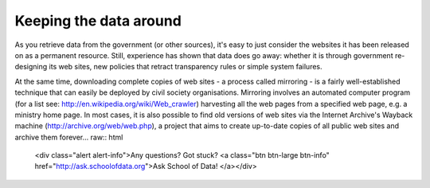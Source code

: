=======================
Keeping the data around
=======================

As you retrieve data from the government (or other sources), it's easy to just consider the websites it has been released on as a permanent resource. Still, experience has shown that data does go away: whether it is through government re-designing its web sites, new policies that retract transparency rules or simple system failures.

At the same time, downloading complete copies of web sites - a process called mirroring - is a fairly well-established technique that can easily be deployed by civil society organisations. Mirroring involves an automated computer program (for a list see: http://en.wikipedia.org/wiki/Web_crawler) harvesting all the web pages from a specified web page, e.g. a ministry home page. In most cases, it is also possible to find old versions of web sites via the Internet Archive's Wayback machine (http://archive.org/web/web.php), a project that aims to create up-to-date copies of all public web sites and archive them forever... raw:: html

  <div class="alert alert-info">Any questions? Got stuck? <a class="btn
  btn-large btn-info" href="http://ask.schoolofdata.org">Ask School of Data!
  </a></div>
